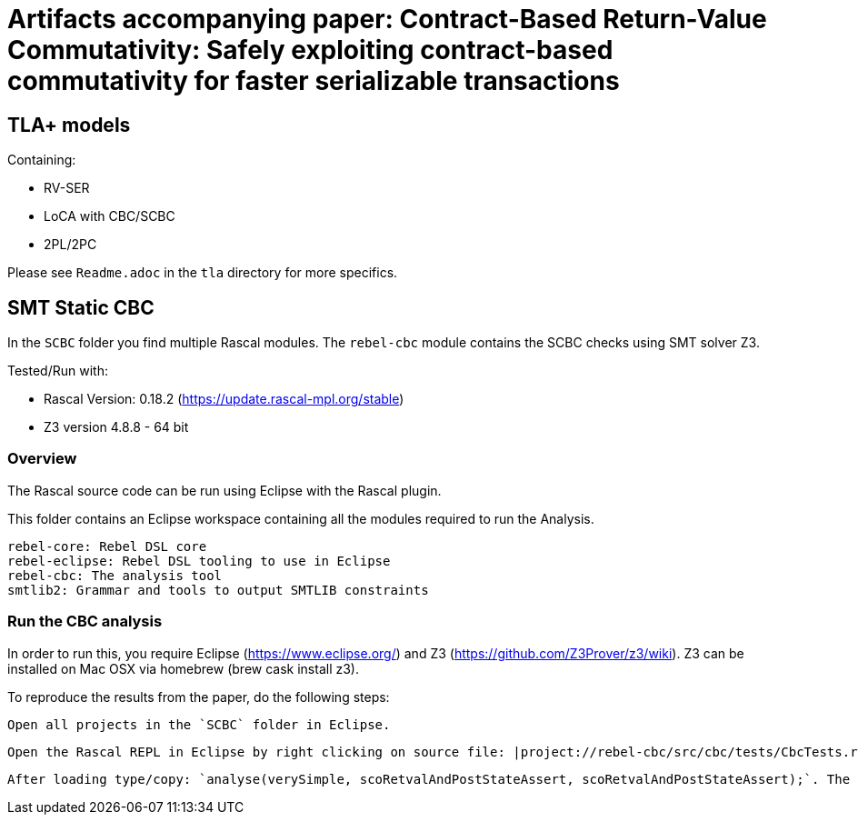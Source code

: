 # Artifacts accompanying paper: Contract-Based Return-Value Commutativity: Safely exploiting contract-based commutativity for faster serializable transactions

## TLA+ models

Containing:

- RV-SER
- LoCA with CBC/SCBC
- 2PL/2PC

Please see `Readme.adoc` in the `tla` directory for more specifics.

## SMT Static CBC

In the `SCBC` folder you find multiple Rascal modules. The `rebel-cbc` module contains the SCBC checks using SMT solver Z3.

Tested/Run with:

- Rascal Version: 0.18.2 (https://update.rascal-mpl.org/stable)
- Z3 version 4.8.8 - 64 bit

### Overview

The Rascal source code can be run using Eclipse with the Rascal plugin.

This folder contains an Eclipse workspace containing all the modules required to run the Analysis.

    rebel-core: Rebel DSL core
    rebel-eclipse: Rebel DSL tooling to use in Eclipse
    rebel-cbc: The analysis tool
    smtlib2: Grammar and tools to output SMTLIB constraints

### Run the CBC analysis

In order to run this, you require Eclipse (https://www.eclipse.org/) and Z3 (https://github.com/Z3Prover/z3/wiki). Z3 can be installed on Mac OSX via homebrew (brew cask install z3).

To reproduce the results from the paper, do the following steps:

    Open all projects in the `SCBC` folder in Eclipse.

    Open the Rascal REPL in Eclipse by right clicking on source file: |project://rebel-cbc/src/cbc/tests/CbcTests.rsc| and selecting Run as > Rascal Application.

    After loading type/copy: `analyse(verySimple, scoRetvalAndPostStateAssert, scoRetvalAndPostStateAssert);`. The tool will return the SCBC table as done in the paper.


